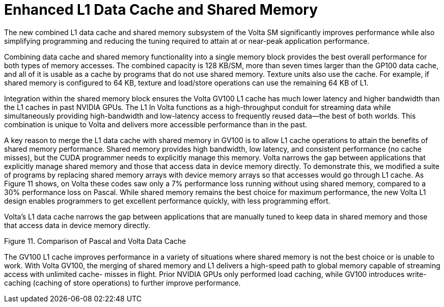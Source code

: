 = Enhanced L1 Data Cache and Shared Memory

The new combined L1 data cache and shared memory subsystem of the Volta SM significantly 
improves performance while also simplifying programming and reducing the tuning required to 
attain at or near-peak application performance. 

Combining data cache and shared memory functionality into a single memory block provides the 
best overall performance for both types of memory accesses. The combined capacity is 128 
KB/SM, more than seven times larger than the GP100 data cache, and all of it is usable as a cache 
by programs that do not use shared memory. Texture units also use the cache. For example, if 
shared memory is configured to 64 KB, texture and load/store operations can use the remaining 
64 KB of L1. 

Integration within the shared memory block ensures the Volta GV100 L1 cache has much lower 
latency and higher bandwidth than the L1 caches in past NVIDIA GPUs. The L1 In Volta functions 
as a high-throughput conduit for streaming data while simultaneously providing high-bandwidth 
and low-latency access to frequently reused data—the best of both worlds. This combination is 
unique to Volta and delivers more accessible performance than in the past.

A key reason to merge the L1 data cache with shared memory in GV100 is to allow L1 cache 
operations to attain the benefits of shared memory performance. Shared memory provides high 
bandwidth, low latency, and consistent performance (no cache misses), but the CUDA 
programmer needs to explicitly manage this memory. Volta narrows the gap between 
applications that explicitly manage shared memory and those that access data in device memory 
directly. To demonstrate this, we modified a suite of programs by replacing shared memory 
arrays with device memory arrays so that accesses would go through L1 cache. As Figure 11
shows, on Volta these codes saw only a 7% performance loss running without using shared 
memory, compared to a 30% performance loss on Pascal. While shared memory remains the best 
choice for maximum performance, the new Volta L1 design enables programmers to get excellent 
performance quickly, with less programming effort.

Volta’s L1 data cache narrows the gap between applications that are manually tuned to keep data 
in shared memory and those that access data in device memory directly.

Figure 11. Comparison of Pascal and Volta Data Cache

The GV100 L1 cache improves performance in a variety of situations where shared memory is not
the best choice or is unable to work. With Volta GV100, the merging of shared memory and L1
delivers a high-speed path to global memory capable of streaming access with unlimited cache-
misses in flight. Prior NVIDIA GPUs only performed load caching, while GV100 introduces write-
caching (caching of store operations) to further improve performance.

